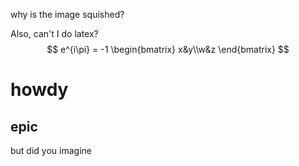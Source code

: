 
why is the image squished?

[[file:./IMG_1417.jpg]]

Also, can't I do latex?
$$
e^{i\pi} = -1

\begin{bmatrix}
x&y\\w&z
\end{bmatrix}
$$
* howdy
** epic
but did you imagine

